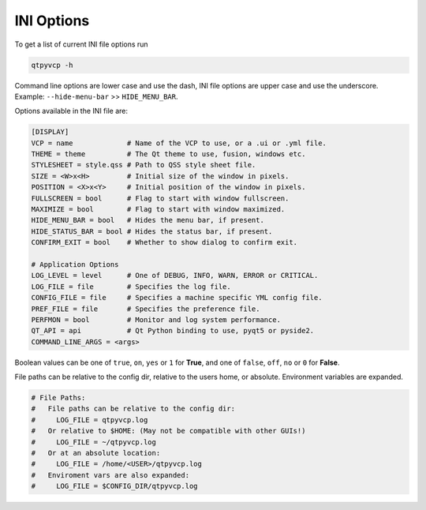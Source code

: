 ===========
INI Options
===========

To get a list of current INI file options run

.. code-block:: bash

    qtpyvcp -h

Command line options are lower case and use the dash, INI file options are upper
case and use the underscore. Example: ``--hide-menu-bar`` >> ``HIDE_MENU_BAR``.

Options available in the INI file are:

.. code-block:: ini

    [DISPLAY]
    VCP = name             # Name of the VCP to use, or a .ui or .yml file.
    THEME = theme          # The Qt theme to use, fusion, windows etc.
    STYLESHEET = style.qss # Path to QSS style sheet file.
    SIZE = <W>x<H>         # Initial size of the window in pixels.
    POSITION = <X>x<Y>     # Initial position of the window in pixels.
    FULLSCREEN = bool      # Flag to start with window fullscreen.
    MAXIMIZE = bool        # Flag to start with window maximized.
    HIDE_MENU_BAR = bool   # Hides the menu bar, if present.
    HIDE_STATUS_BAR = bool # Hides the status bar, if present.
    CONFIRM_EXIT = bool    # Whether to show dialog to confirm exit.

    # Application Options
    LOG_LEVEL = level      # One of DEBUG, INFO, WARN, ERROR or CRITICAL.
    LOG_FILE = file        # Specifies the log file.
    CONFIG_FILE = file     # Specifies a machine specific YML config file.
    PREF_FILE = file       # Specifies the preference file.
    PERFMON = bool         # Monitor and log system performance.
    QT_API = api           # Qt Python binding to use, pyqt5 or pyside2.
    COMMAND_LINE_ARGS = <args>


Boolean values can be one of ``true``, ``on``, ``yes`` or ``1`` for **True**,
and one of ``false``, ``off``, ``no`` or ``0`` for **False**.

File paths can be relative to the config dir, relative to the users home, or
absolute. Environment variables are expanded.

.. code-block:: ini

    # File Paths:
    #   File paths can be relative to the config dir:
    #     LOG_FILE = qtpyvcp.log
    #   Or relative to $HOME: (May not be compatible with other GUIs!)
    #     LOG_FILE = ~/qtpyvcp.log
    #   Or at an absolute location:
    #     LOG_FILE = /home/<USER>/qtpyvcp.log
    #   Enviroment vars are also expanded:
    #     LOG_FILE = $CONFIG_DIR/qtpyvcp.log